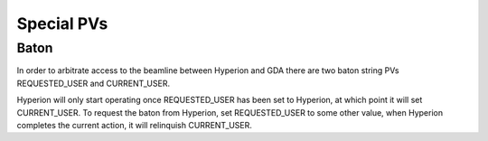 Special PVs
-----------

Baton
~~~~~

In order to arbitrate access to the beamline between Hyperion and GDA there are two baton string PVs REQUESTED_USER and 
CURRENT_USER.

Hyperion will only start operating once REQUESTED_USER has been set to Hyperion, at which point it will set 
CURRENT_USER. To request the baton from Hyperion, set REQUESTED_USER to some other value, when Hyperion completes the
current action, it will relinquish CURRENT_USER.
